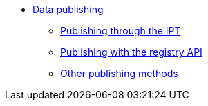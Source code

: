 * xref:index.adoc[Data publishing]
** xref:index.adoc[Publishing through the IPT]
** xref:index.adoc[Publishing with the registry API]
** xref:index.adoc[Other publishing methods]
